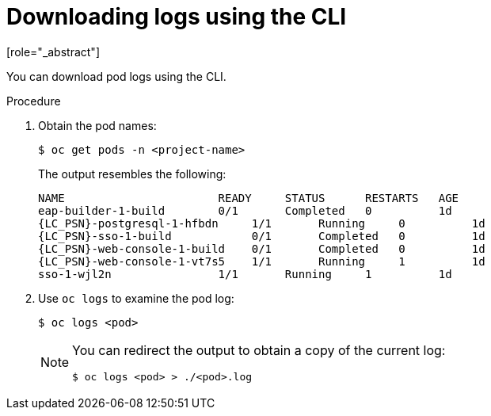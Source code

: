 // Module included in the following assemblies:
//
// * docs/web-console-guide/master.adoc

:_content-type: PROCEDURE
[id="proc_web-downloading-logs-cli_{context}"]
= Downloading logs using the CLI
[role="_abstract"]

You can download pod logs using the CLI.

.Procedure

. Obtain the pod names:
+
----
$ oc get pods -n <project-name>
----
+
The output resembles the following:
+
[source,terminal,subs="attributes+"]
----
NAME                       READY     STATUS      RESTARTS   AGE
eap-builder-1-build        0/1       Completed   0          1d
{LC_PSN}-postgresql-1-hfbdn     1/1       Running     0          1d
{LC_PSN}-sso-1-build            0/1       Completed   0          1d
{LC_PSN}-web-console-1-build    0/1       Completed   0          1d
{LC_PSN}-web-console-1-vt7s5    1/1       Running     1          1d
sso-1-wjl2n                1/1       Running     1          1d
----

. Use `oc logs` to examine the pod log:
+
----
$ oc logs <pod>
----
+
[NOTE]
====
You can redirect the output to obtain a copy of the current log:
----
$ oc logs <pod> > ./<pod>.log
----
====
